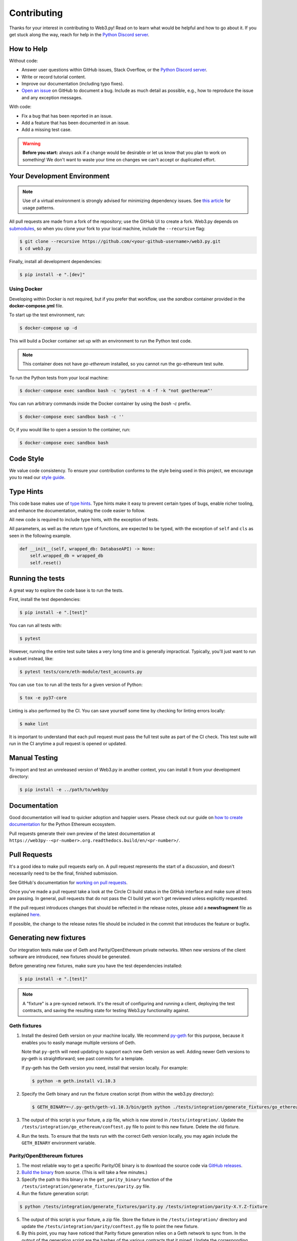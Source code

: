 .. _contributing:

Contributing
------------

Thanks for your interest in contributing to Web3.py! Read on to learn what
would be helpful and how to go about it. If you get stuck along the way, reach
for help in the `Python Discord server`_.


How to Help
~~~~~~~~~~~

Without code:

* Answer user questions within GitHub issues, Stack Overflow, or the `Python Discord server`_.
* Write or record tutorial content.
* Improve our documentation (including typo fixes).
* `Open an issue <https://github.com/ethereum/web3.py/issues/new>`_ on GitHub to document a bug. Include as much detail as possible, e.g., how to reproduce the issue and any exception messages.

With code:

* Fix a bug that has been reported in an issue.
* Add a feature that has been documented in an issue.
* Add a missing test case.

.. warning::

  **Before you start:** always ask if a change would be desirable or let us know that
  you plan to work on something! We don't want to waste your time on changes we can't
  accept or duplicated effort.


Your Development Environment
~~~~~~~~~~~~~~~~~~~~~~~~~~~~

.. note::

  Use of a virtual environment is strongly advised for minimizing dependency issues. See
  `this article <https://realpython.com/effective-python-environment/#virtual-environments>`_
  for usage patterns.

All pull requests are made from a fork of the repository; use the GitHub UI to create a fork.
Web3.py depends on `submodules <https://gist.github.com/gitaarik/8735255>`_, so when you clone
your fork to your local machine, include the ``--recursive`` flag:

.. code:: sh

    $ git clone --recursive https://github.com/<your-github-username>/web3.py.git
    $ cd web3.py


Finally, install all development dependencies:

.. code:: sh

    $ pip install -e ".[dev]"


Using Docker
^^^^^^^^^^^^

Developing within Docker is not required, but if you prefer that workflow, use
the *sandbox* container provided in the **docker-compose.yml** file.

To start up the test environment, run:

.. code:: sh

    $ docker-compose up -d


This will build a Docker container set up with an environment to run the
Python test code.

.. note::

    This container does not have `go-ethereum` installed, so you cannot run
    the go-ethereum test suite.

To run the Python tests from your local machine:

.. code:: sh

    $ docker-compose exec sandbox bash -c 'pytest -n 4 -f -k "not goethereum"'


You can run arbitrary commands inside the Docker container by using the
`bash -c` prefix.

.. code:: sh

    $ docker-compose exec sandbox bash -c ''


Or, if you would like to open a session to the container, run:

.. code:: sh

    $ docker-compose exec sandbox bash


Code Style
~~~~~~~~~~

We value code consistency. To ensure your contribution conforms to the style
being used in this project, we encourage you to read our `style guide`_.


Type Hints
~~~~~~~~~~

This code base makes use of `type hints`_. Type hints make it easy to prevent
certain types of bugs, enable richer tooling, and enhance the documentation,
making the code easier to follow.

All new code is required to include type hints, with the exception of tests.

All parameters, as well as the return type of functions, are expected to be typed,
with the exception of ``self`` and ``cls`` as seen in the following example.

.. code:: python

    def __init__(self, wrapped_db: DatabaseAPI) -> None:
        self.wrapped_db = wrapped_db
        self.reset()


Running the tests
~~~~~~~~~~~~~~~~~

A great way to explore the code base is to run the tests.


First, install the test dependencies:

.. code:: sh

    $ pip install -e ".[test]"

You can run all tests with:

.. code:: sh

    $ pytest


However, running the entire test suite takes a very long time and is generally impractical.
Typically, you'll just want to run a subset instead, like:

.. code:: sh

    $ pytest tests/core/eth-module/test_accounts.py


You can use ``tox`` to run all the tests for a given version of Python:

.. code:: sh

   $ tox -e py37-core


Linting is also performed by the CI. You can save yourself some time by checking for
linting errors locally:

.. code:: sh

   $ make lint


It is important to understand that each pull request must pass the full test
suite as part of the CI check. This test suite will run in the CI anytime a
pull request is opened or updated.


Manual Testing
~~~~~~~~~~~~~~

To import and test an unreleased version of Web3.py in another context,
you can install it from your development directory:

.. code:: sh

   $ pip install -e ../path/to/web3py


Documentation
~~~~~~~~~~~~~

Good documentation will lead to quicker adoption and happier users. Please
check out our guide on `how to create documentation`_ for the Python Ethereum
ecosystem.

Pull requests generate their own preview of the latest documentation at
``https://web3py--<pr-number>.org.readthedocs.build/en/<pr-number>/``.


Pull Requests
~~~~~~~~~~~~~

It's a good idea to make pull requests early on. A pull request represents the
start of a discussion, and doesn't necessarily need to be the final, finished
submission.

See GitHub's documentation for `working on pull requests`_.

Once you've made a pull request take a look at the Circle CI build status in
the GitHub interface and make sure all tests are passing. In general, pull
requests that do not pass the CI build yet won't get reviewed unless explicitly
requested.

If the pull request introduces changes that should be reflected in the release
notes, please add a **newsfragment** file as explained
`here <https://github.com/ethereum/web3.py/blob/master/newsfragments/README.md>`_.

If possible, the change to the release notes file should be included in the
commit that introduces the feature or bugfix.


Generating new fixtures
~~~~~~~~~~~~~~~~~~~~~~~

Our integration tests make use of Geth and Parity/OpenEthereum private networks.
When new versions of the client software are introduced, new fixtures should be
generated.

Before generating new fixtures, make sure you have the test dependencies installed:

.. code:: sh

    $ pip install -e ".[test]"

.. note::

    A "fixture" is a pre-synced network. It's the result of configuring and running
    a client, deploying the test contracts, and saving the resulting state for
    testing Web3.py functionality against.


Geth fixtures
^^^^^^^^^^^^^

1. Install the desired Geth version on your machine locally. We recommend `py-geth`_ for
   this purpose, because it enables you to easily manage multiple versions of Geth.

   Note that ``py-geth`` will need updating to support each new Geth version as well.
   Adding newer Geth versions to py-geth is straightforward; see past commits for a template.

   If py-geth has the Geth version you need, install that version locally. For example:

   .. code:: sh

       $ python -m geth.install v1.10.3

2. Specify the Geth binary and run the fixture creation script (from within the web3.py directory):

   .. code:: sh

       $ GETH_BINARY=~/.py-geth/geth-v1.10.3/bin/geth python ./tests/integration/generate_fixtures/go_ethereum.py ./tests/integration/geth-1.10.3-fixture

3. The output of this script is your fixture, a zip file, which is now stored in ``/tests/integration/``.
   Update the ``/tests/integration/go_ethereum/conftest.py`` file to point to this new fixture. Delete the old fixture.

4. Run the tests. To ensure that the tests run with the correct Geth version locally,
   you may again include the ``GETH_BINARY`` environment variable.


Parity/OpenEthereum fixtures
^^^^^^^^^^^^^^^^^^^^^^^^^^^^

1. The most reliable way to get a specific Parity/OE binary is to download
   the source code via `GitHub releases`_.

2. `Build the binary`_ from source. (This is will take a few minutes.)

3. Specify the path to this binary in the ``get_parity_binary`` function
   of the ``/tests/integration/generate_fixtures/parity.py`` file.

4. Run the fixture generation script:

.. code:: sh

    $ python /tests/integration/generate_fixtures/parity.py /tests/integration/parity-X.Y.Z-fixture
 
5. The output of this script is your fixture, a zip file. Store the fixture in the
   ``/tests/integration/`` directory and update the ``/tests/integration/parity/conftest.py``
   file to point the new fixture.

6. By this point, you may have noticed that Parity fixture generation relies
   on a Geth network to sync from. In the output of the generation script are
   the hashes of the various contracts that it mined. Update the corresponding
   values in the ``/parity/conftest.py`` file with those hashes.

7. Run the tests.


Releasing
~~~~~~~~~

Final test before each release
^^^^^^^^^^^^^^^^^^^^^^^^^^^^^^

Before releasing a new version, build and test the package that will be released.
There's a script to build and install the wheel locally, then generate a temporary
virtualenv for smoke testing:

.. code:: sh

    $ git checkout master && git pull

    $ make package

    # in another shell, navigate to the virtualenv mentioned in output of ^

    # load the virtualenv with the packaged web3.py release
    $ source package-smoke-test/bin/activate

    # smoke test the release
    $ pip install ipython
    $ ipython
    >>> from web3.auto import w3
    >>> w3.isConnected()
    >>> ...


Verify the latest documentation 
^^^^^^^^^^^^^^^^^^^^^^^^^^^^^^^

To preview the documentation that will get published:

.. code:: sh

    $ make docs


Preview the release notes
^^^^^^^^^^^^^^^^^^^^^^^^^

.. code:: sh

   $ towncrier --draft


Compile the release notes
^^^^^^^^^^^^^^^^^^^^^^^^^

After confirming that the release package looks okay, compile the release notes:

.. code:: sh

    $ make notes bump=$$VERSION_PART_TO_BUMP$$


You may need to fix up any broken release note fragments before committing. Keep
running ``make build-docs`` until it passes, then commit and carry on.


Push the release to GitHub & PyPI
^^^^^^^^^^^^^^^^^^^^^^^^^^^^^^^^^

After committing the compiled release notes and pushing them to the master
branch, release a new version:

.. code:: sh

    $ make release bump=$$VERSION_PART_TO_BUMP$$


Which version part to bump
^^^^^^^^^^^^^^^^^^^^^^^^^^

The version format for this repo is ``{major}.{minor}.{patch}`` for
stable, and ``{major}.{minor}.{patch}-{stage}.{devnum}`` for unstable
(``stage`` can be alpha or beta).

During a release, specify which part to bump, like
``make release bump=minor`` or ``make release bump=devnum``.

If you are in an alpha version, ``make release bump=stage`` will bump to beta.
If you are in a beta version, ``make release bump=stage`` will bump to a stable
version.

To issue an unstable version when the current version is stable, specify the new
version explicitly, like ``make release bump="--new-version 4.0.0-alpha.1 devnum"``.


.. _Python Discord server: https://discord.gg/GHryRvPB84
.. _style guide: https://github.com/pipermerriam/ethereum-dev-tactical-manual/blob/master/style-guide.md
.. _type hints: https://www.python.org/dev/peps/pep-0484/
.. _how to create documentation: https://github.com/ethereum/snake-charmers-tactical-manual/blob/master/documentation.md
.. _working on pull requests: https://help.github.com/articles/about-pull-requests/
.. _py-geth: https://github.com/ethereum/py-geth
.. _Github releases: https://github.com/openethereum/openethereum/releases
.. _Build the binary: https://github.com/openethereum/openethereum/#3-building-
